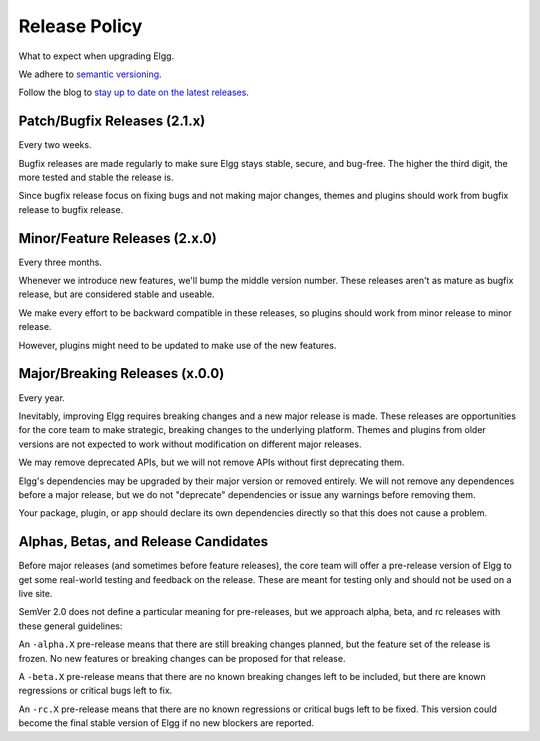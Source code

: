 Release Policy
##############

What to expect when upgrading Elgg.

We adhere to `semantic versioning`_.

.. _semantic versioning: http://semver.org

Follow the blog to `stay up to date on the latest releases`__.

__ https://community.elgg.org/blog/all

Patch/Bugfix Releases (2.1.x)
-----------------------------
Every two weeks.

Bugfix releases are made regularly to make sure Elgg stays stable, secure, and bug-free.
The higher the third digit, the more tested and stable the release is.

Since bugfix release focus on fixing bugs and not making major changes,
themes and plugins should work from bugfix release to bugfix release.


Minor/Feature Releases (2.x.0)
------------------------------
Every three months.

Whenever we introduce new features, we'll bump the middle version number.
These releases aren't as mature as bugfix release, but are considered stable and useable.

We make every effort to be backward compatible in these releases,
so plugins should work from minor release to minor release.

However, plugins might need to be updated to make use of the new features.


Major/Breaking Releases (x.0.0)
-------------------------------
Every year.

Inevitably, improving Elgg requires breaking changes and a new major release is made.
These releases are opportunities for the core team to make strategic, breaking changes to the underlying platform.
Themes and plugins from older versions are not expected to work without modification on different major releases.

We may remove deprecated APIs, but we will not remove APIs without first deprecating them.

Elgg's dependencies may be upgraded by their major version or removed entirely.
We will not remove any dependences before a major release, but we do not "deprecate"
dependencies or issue any warnings before removing them.

Your package, plugin, or app should declare its own dependencies directly so that
this does not cause a problem.

Alphas, Betas, and Release Candidates
-------------------------------------

Before major releases (and sometimes before feature releases), the core team will
offer a pre-release version of Elgg to get some real-world testing and feedback
on the release. These are meant for testing only and should not be used on a live
site.

SemVer 2.0 does not define a particular meaning for pre-releases, but we approach
alpha, beta, and rc releases with these general guidelines:

An ``-alpha.X`` pre-release means that there are still breaking changes planned,
but the feature set of the release is frozen. No new features or breaking changes
can be proposed for that release.

A ``-beta.X`` pre-release means that there are no known breaking changes left to
be included, but there are known regressions or critical bugs left to fix.

An ``-rc.X`` pre-release means that there are no known regressions or critical
bugs left to be fixed. This version could become the final stable version of
Elgg if no new blockers are reported.

